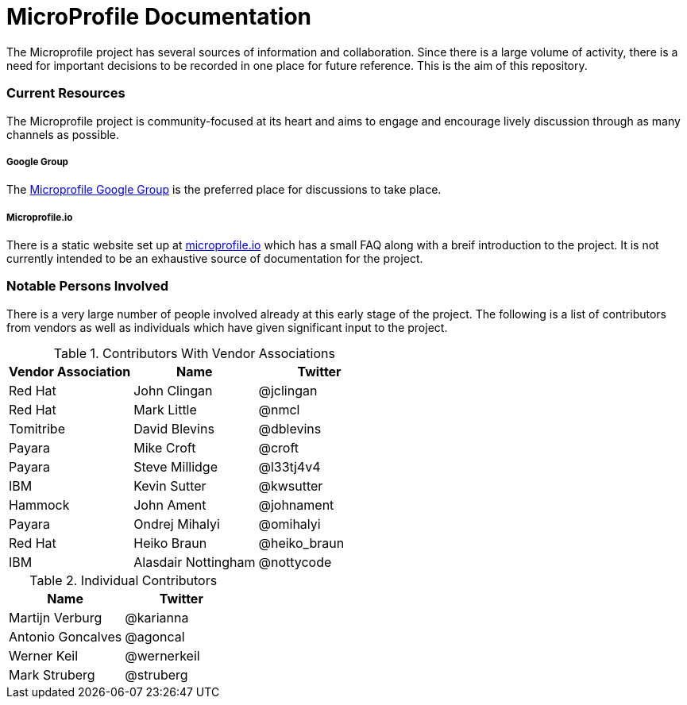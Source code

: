 = MicroProfile Documentation

The Microprofile project has several sources of information and collaboration. Since there is a large volume of activity, there is a need for important decisions to be recorded in one place for future reference. This is the aim of this repository.

=== Current Resources
The Microprofile project is community-focused at its heart and aims to engage and encourage lively discussion through as many channels as possible.

===== Google Group
The link:https://groups.google.com/forum/#!forum/microprofile[Microprofile Google Group] is the preferred place for discussions to take place.

===== Microprofile.io
There is a static website set up at link:http://microprofile.io[microprofile.io] which has a small FAQ along with a breif introduction to the project. It is not currently intended to be an exhaustive source of documentation for the project.

=== Notable Persons Involved
There is a very large number of people involved already at this early stage of the project. The following is a list of contributors from vendors as well as individuals which have given significant input to the project.


.Contributors With Vendor Associations
[options="header"]
|=======================
|Vendor Association|Name|Twitter
|Red Hat   |John Clingan     |@jclingan
|Red Hat   |Mark Little      |@nmcl
|Tomitribe |David Blevins    |@dblevins
|Payara    |Mike Croft       |@croft
|Payara    |Steve Millidge   |@l33tj4v4
|IBM       |Kevin Sutter     |@kwsutter
|Hammock   |John Ament       |@johnament
|Payara    |Ondrej Mihalyi   |@omihalyi
|Red Hat   |Heiko Braun      |@heiko_braun
|IBM       |Alasdair Nottingham |@nottycode
|=======================

.Individual Contributors
[options="header"]
|=======================
|Name|Twitter
|Martijn Verburg     |@karianna
|Antonio Goncalves   |@agoncal
|Werner Keil         |@wernerkeil
|Mark Struberg       |@struberg
|=======================
